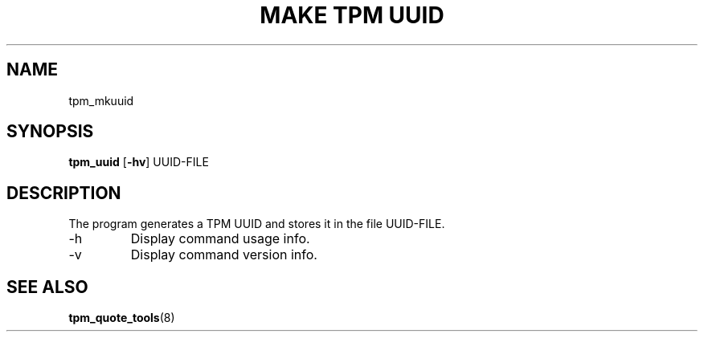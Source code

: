 .TH "MAKE TPM UUID" 8 "Oct 2010" "" ""
.SH NAME
tpm_mkuuid
.SH SYNOPSIS
.B tpm_uuid
.RB [ \-hv ]
.RI UUID-FILE
.br
.SH DESCRIPTION
.PP
The program generates a TPM UUID and stores it in the file
.RI UUID-FILE.
.TP
.RB \-h
Display command usage info.
.TP
.RB \-v
Display command version info.
.SH "SEE ALSO"
.BR tpm_quote_tools "(8)"
